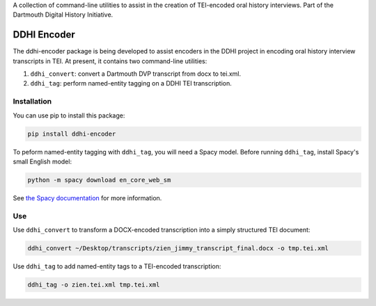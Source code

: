 A collection of command-line utilities to assist in the creation of
TEI-encoded oral history interviews. Part of the Dartmouth Digital
History Initiative.

.. _ddhi-encoder-1:

DDHI Encoder
============

The ddhi-encoder package is being developed to assist encoders in the
DDHI project in encoding oral history interview transcripts in TEI. At
present, it contains two command-line utilities:

#. ``ddhi_convert``: convert a Dartmouth DVP transcript from docx to
   tei.xml.
#. ``ddhi_tag``: perform named-entity tagging on a DDHI TEI
   transcription.

Installation
------------

You can use pip to install this package:

.. code:: bash

   pip install ddhi-encoder

To peform named-entity tagging with ``ddhi_tag``, you will need a Spacy
model. Before running ``ddhi_tag``, install Spacy's small English model:

.. code:: bash

   python -m spacy download en_core_web_sm

See `the Spacy documentation <https://spacy.io/models>`__ for more
information.

Use
---

Use ``ddhi_convert`` to transform a DOCX-encoded transcription into a
simply structured TEI document:

.. code:: bash

   ddhi_convert ~/Desktop/transcripts/zien_jimmy_transcript_final.docx -o tmp.tei.xml

Use ``ddhi_tag`` to add named-entity tags to a TEI-encoded
transcription:

.. code:: bash

   ddhi_tag -o zien.tei.xml tmp.tei.xml
